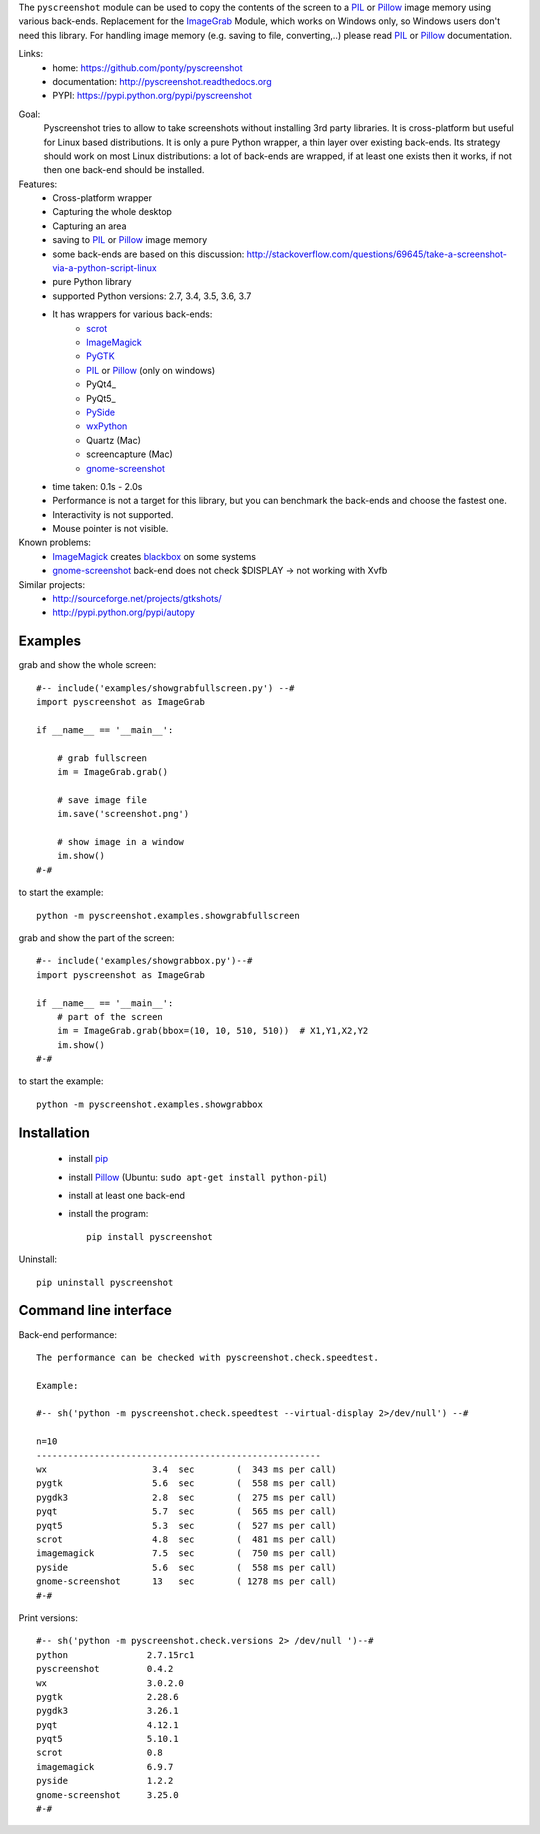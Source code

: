 The ``pyscreenshot`` module can be used to copy
the contents of the screen to a PIL_ or Pillow_ image memory using various back-ends.
Replacement for the ImageGrab_ Module, which works on Windows only,
so Windows users don't need this library.
For handling image memory (e.g. saving to file, converting,..) please read PIL_ or Pillow_ documentation.

Links:
 * home: https://github.com/ponty/pyscreenshot
 * documentation: http://pyscreenshot.readthedocs.org
 * PYPI: https://pypi.python.org/pypi/pyscreenshot

|Travis| |Coveralls| |Latest Version| |Supported Python versions| |License| |Code Health| |Documentation|

Goal:
  Pyscreenshot tries to allow to take screenshots without installing 3rd party libraries.
  It is cross-platform but useful for Linux based distributions.
  It is only a pure Python wrapper, a thin layer over existing back-ends.
  Its strategy should work on most Linux distributions:
  a lot of back-ends are wrapped, if at least one exists then it works,
  if not then one back-end should be installed.

Features:
 * Cross-platform wrapper
 * Capturing the whole desktop
 * Capturing an area
 * saving to PIL_ or Pillow_ image memory
 * some back-ends are based on this discussion: http://stackoverflow.com/questions/69645/take-a-screenshot-via-a-python-script-linux
 * pure Python library
 * supported Python versions: 2.7, 3.4, 3.5, 3.6, 3.7
 * It has wrappers for various back-ends:
     * scrot_
     * ImageMagick_
     * PyGTK_
     * PIL_ or Pillow_ (only on windows)
     * PyQt4_
     * PyQt5_
     * PySide_
     * wxPython_
     * Quartz (Mac)
     * screencapture (Mac)
     * gnome-screenshot_
 * time taken: 0.1s - 2.0s
 * Performance is not a target for this library, but you can benchmark the back-ends and choose the fastest one.
 * Interactivity is not supported.
 * Mouse pointer is not visible.

Known problems:
 * ImageMagick_ creates blackbox_ on some systems
 * gnome-screenshot_ back-end does not check $DISPLAY -> not working with Xvfb

Similar projects:
 - http://sourceforge.net/projects/gtkshots/
 - http://pypi.python.org/pypi/autopy


Examples
========

grab and show the whole screen::
  
  #-- include('examples/showgrabfullscreen.py') --#
  import pyscreenshot as ImageGrab

  if __name__ == '__main__':

      # grab fullscreen
      im = ImageGrab.grab()

      # save image file
      im.save('screenshot.png')

      # show image in a window
      im.show()
  #-#

to start the example:: 

    python -m pyscreenshot.examples.showgrabfullscreen

grab and show the part of the screen::

  #-- include('examples/showgrabbox.py')--#
  import pyscreenshot as ImageGrab

  if __name__ == '__main__':
      # part of the screen
      im = ImageGrab.grab(bbox=(10, 10, 510, 510))  # X1,Y1,X2,Y2
      im.show()
  #-#

to start the example:: 

    python -m pyscreenshot.examples.showgrabbox

Installation
============

 * install pip_
 * install Pillow_ (Ubuntu: ``sudo apt-get install python-pil``)
 * install at least one back-end
 * install the program::

    pip install pyscreenshot


Uninstall::

    pip uninstall pyscreenshot


Command line interface
======================

Back-end performance::

  The performance can be checked with pyscreenshot.check.speedtest.

  Example:

  #-- sh('python -m pyscreenshot.check.speedtest --virtual-display 2>/dev/null') --#

  n=10
  ------------------------------------------------------
  wx                  	3.4  sec	(  343 ms per call)
  pygtk               	5.6  sec	(  558 ms per call)
  pygdk3              	2.8  sec	(  275 ms per call)
  pyqt                	5.7  sec	(  565 ms per call)
  pyqt5               	5.3  sec	(  527 ms per call)
  scrot               	4.8  sec	(  481 ms per call)
  imagemagick         	7.5  sec	(  750 ms per call)
  pyside              	5.6  sec	(  558 ms per call)
  gnome-screenshot    	13   sec	( 1278 ms per call)
  #-#


Print versions::

  #-- sh('python -m pyscreenshot.check.versions 2> /dev/null ')--#
  python               2.7.15rc1
  pyscreenshot         0.4.2
  wx                   3.0.2.0
  pygtk                2.28.6
  pygdk3               3.26.1
  pyqt                 4.12.1
  pyqt5                5.10.1
  scrot                0.8
  imagemagick          6.9.7
  pyside               1.2.2
  gnome-screenshot     3.25.0
  #-#




.. _pip: https://pypi.python.org/pypi/pip
.. _ImageGrab: http://pillow.readthedocs.org/en/latest/reference/ImageGrab.html
.. _PIL: http://www.pythonware.com/library/pil/
.. _Pillow: http://pillow.readthedocs.org
.. _ImageMagick: http://www.imagemagick.org/
.. _PyGTK: http://www.pygtk.org/
.. _blackbox: http://www.imagemagick.org/discourse-server/viewtopic.php?f=3&t=13658
.. _scrot: http://en.wikipedia.org/wiki/Scrot
.. _PyQt4: http://pyqt.sourceforge.net/Docs/PyQt4/index.html
.. _PyQt4: http://pyqt.sourceforge.net/Docs/PyQt5/index.html
.. _PySide: http://www.pyside.org/
.. _wxPython: http://www.wxpython.org/
.. _gnome-screenshot: https://git.gnome.org/browse/gnome-screenshot/

.. |Travis| image:: http://img.shields.io/travis/ponty/pyscreenshot.svg
   :target: https://travis-ci.org/ponty/pyscreenshot/
.. |Coveralls| image:: http://img.shields.io/coveralls/ponty/pyscreenshot/master.svg
   :target: https://coveralls.io/r/ponty/pyscreenshot/
.. |Latest Version| image:: https://img.shields.io/pypi/v/pyscreenshot.svg
   :target: https://pypi.python.org/pypi/pyscreenshot/
.. |Supported Python versions| image:: https://img.shields.io/pypi/pyversions/pyscreenshot.svg
   :target: https://pypi.python.org/pypi/pyscreenshot/
.. |License| image:: https://img.shields.io/pypi/l/pyscreenshot.svg
   :target: https://pypi.python.org/pypi/pyscreenshot/
.. |Code Health| image:: https://landscape.io/github/ponty/pyscreenshot/master/landscape.svg?style=flat
   :target: https://landscape.io/github/ponty/pyscreenshot/master
.. |Documentation| image:: https://readthedocs.org/projects/pyscreenshot/badge/?version=latest
   :target: http://pyscreenshot.readthedocs.org
